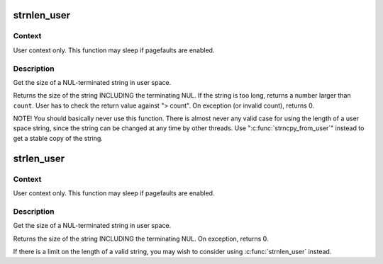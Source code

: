.. -*- coding: utf-8; mode: rst -*-
.. src-file: lib/strnlen_user.c

.. _`strnlen_user`:

strnlen_user
============

.. c:function:: long strnlen_user(const char __user *str, long count)

    - Get the size of a user string INCLUDING final NUL.

    :param const char __user \*str:
        The string to measure.

    :param long count:
        Maximum count (including NUL character)

.. _`strnlen_user.context`:

Context
-------

User context only. This function may sleep if pagefaults are
enabled.

.. _`strnlen_user.description`:

Description
-----------

Get the size of a NUL-terminated string in user space.

Returns the size of the string INCLUDING the terminating NUL.
If the string is too long, returns a number larger than \ ``count``\ . User
has to check the return value against "> count".
On exception (or invalid count), returns 0.

NOTE! You should basically never use this function. There is
almost never any valid case for using the length of a user space
string, since the string can be changed at any time by other
threads. Use "\ :c:func:`strncpy_from_user`\ " instead to get a stable copy
of the string.

.. _`strlen_user`:

strlen_user
===========

.. c:function:: long strlen_user(const char __user *str)

    - Get the size of a user string INCLUDING final NUL.

    :param const char __user \*str:
        The string to measure.

.. _`strlen_user.context`:

Context
-------

User context only. This function may sleep if pagefaults are
enabled.

.. _`strlen_user.description`:

Description
-----------

Get the size of a NUL-terminated string in user space.

Returns the size of the string INCLUDING the terminating NUL.
On exception, returns 0.

If there is a limit on the length of a valid string, you may wish to
consider using \ :c:func:`strnlen_user`\  instead.

.. This file was automatic generated / don't edit.

